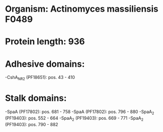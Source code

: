 * Organism: Actinomyces massiliensis F0489
* Protein length: 936
* Adhesive domains:
-CshA_NR2 (PF18651): pos. 43 - 410
* Stalk domains:
-SpaA (PF17802): pos. 681 - 758
-SpaA (PF17802): pos. 796 - 880
-SpaA_2 (PF19403): pos. 552 - 664
-SpaA_2 (PF19403): pos. 669 - 771
-SpaA_2 (PF19403): pos. 790 - 882

